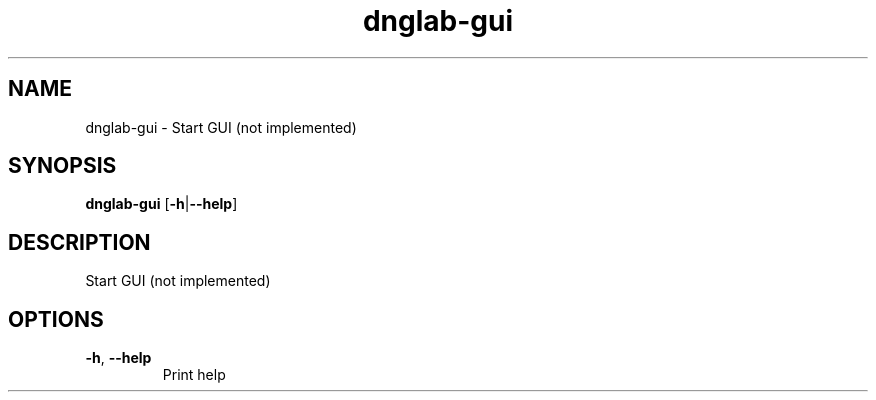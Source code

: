 .ie \n(.g .ds Aq \(aq
.el .ds Aq '
.TH dnglab-gui 1  "dnglab-gui " 
.SH NAME
dnglab\-gui \- Start GUI (not implemented)
.SH SYNOPSIS
\fBdnglab\-gui\fR [\fB\-h\fR|\fB\-\-help\fR] 
.SH DESCRIPTION
Start GUI (not implemented)
.SH OPTIONS
.TP
\fB\-h\fR, \fB\-\-help\fR
Print help
